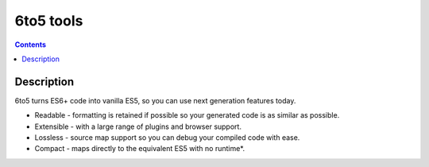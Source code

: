﻿


.. _6to5_tools:

======================================
6to5 tools
======================================


.. seealso::

   - https://6to5.org/
   - https://6to5.org/repl.html
   

.. figure:: logo_6to5.png
   :align: center
   

.. contents::
   :depth: 3
   
   
Description
============


6to5 turns ES6+ code into vanilla ES5, so you can use next generation features 
today.

- Readable - formatting is retained if possible so your generated code is as 
  similar as possible.
- Extensible - with a large range of plugins and browser support.
- Lossless - source map support so you can debug your compiled code with ease.
- Compact - maps directly to the equivalent ES5 with no runtime*.




